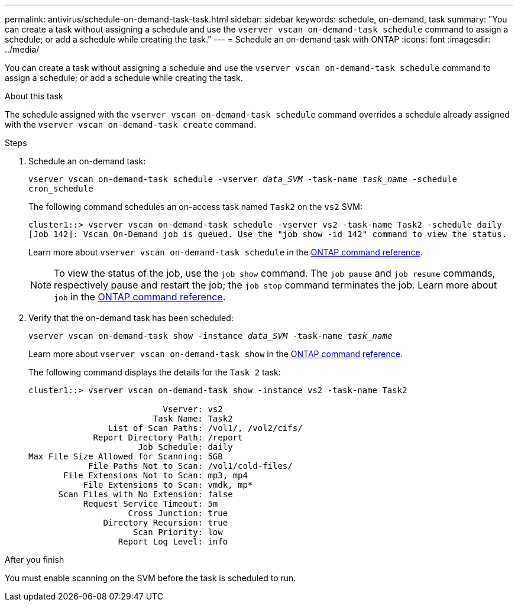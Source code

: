 ---
permalink: antivirus/schedule-on-demand-task-task.html
sidebar: sidebar
keywords: schedule, on-demand, task
summary: "You can create a task without assigning a schedule and use the `vserver vscan on-demand-task schedule` command to assign a schedule; or add a schedule while creating the task."
---
= Schedule an on-demand task with ONTAP
:icons: font
:imagesdir: ../media/

[.lead]
You can create a task without assigning a schedule and use the `vserver vscan on-demand-task schedule` command to assign a schedule; or add a schedule while creating the task.

.About this task

The schedule assigned with the `vserver vscan on-demand-task schedule` command overrides a schedule already assigned with the `vserver vscan on-demand-task create` command.

.Before you begin

.Steps

. Schedule an on-demand task:
+
`vserver vscan on-demand-task schedule -vserver _data_SVM_ -task-name _task_name_ -schedule cron_schedule`
+
The following command schedules an on-access task named `Task2` on the `vs2` SVM:
+
----
cluster1::> vserver vscan on-demand-task schedule -vserver vs2 -task-name Task2 -schedule daily
[Job 142]: Vscan On-Demand job is queued. Use the "job show -id 142" command to view the status.
----
+
Learn more about `vserver vscan on-demand-task schedule` in the link:https://docs.netapp.com/us-en/ontap-cli/vserver-vscan-on-demand-task-schedule.html[ONTAP command reference^].
+
[NOTE]
To view the status of the job, use the `job show` command. The `job pause` and `job resume` commands, respectively pause and restart the job; the `job stop` command terminates the job. Learn more about `job` in the link:https://docs.netapp.com/us-en/ontap-cli/search.html?q=job[ONTAP command reference^].

. Verify that the on-demand task has been scheduled: 
+
`vserver vscan on-demand-task show -instance _data_SVM_ -task-name _task_name_`
+
Learn more about `vserver vscan on-demand-task show` in the link:https://docs.netapp.com/us-en/ontap-cli/vserver-vscan-on-demand-task-show.html[ONTAP command reference^].
+
The following command displays the details for the `Task 2` task:
+
----
cluster1::> vserver vscan on-demand-task show -instance vs2 -task-name Task2

                           Vserver: vs2
                         Task Name: Task2
                List of Scan Paths: /vol1/, /vol2/cifs/
             Report Directory Path: /report
                      Job Schedule: daily
Max File Size Allowed for Scanning: 5GB
            File Paths Not to Scan: /vol1/cold-files/
       File Extensions Not to Scan: mp3, mp4
           File Extensions to Scan: vmdk, mp*
      Scan Files with No Extension: false
           Request Service Timeout: 5m
                    Cross Junction: true
               Directory Recursion: true
                     Scan Priority: low
                  Report Log Level: info
----

.After you finish

You must enable scanning on the SVM before the task is scheduled to run.

// 2025 Mar 11, ONTAPDOC-2758
// 2025 Jan 13, ONTAPDOC-2569 
// 10 august 2023, ontapdoc-790
